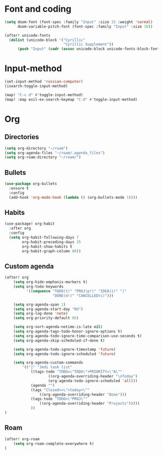 * Font and coding
#+BEGIN_SRC  emacs-lisp
(setq doom-font (font-spec :family "Input" :size 15 :weight 'normal)
      doom-variable-pitch-font (font-spec :family "Input" :size 16))

(after! unicode-fonts
  (dolist (unicode-block '("Cyrillic"
                           "Cyrillic Supplement"))
      (push "Input" (cadr (assoc unicode-block unicode-fonts-block-font-mapping)))))
#+END_SRC

* Input-method
#+begin_src emacs-lisp
(set-input-method 'russian-computer)
(isearch-toggle-input-method)

(map! "C-c d" #'toggle-input-method)
(map! :map evil-ex-search-keymap "C-d" #'toggle-input-method)
#+end_src

* Org
** Directories
#+begin_src emacs-lisp
(setq org-directory "~/roam")
(setq org-agenda-files "~/roam/.agenda_files")
(setq org-roam-directory "~/roam/")
#+end_src

** Bullets
#+begin_src emacs-lisp
(use-package org-bullets
  :ensure t
  :config
  (add-hook 'org-mode-hook (lambda () (org-bullets-mode 1))))
#+end_src

** Habits
#+begin_src emacs-lisp
(use-package! org-habit
  :after org
  :config
  (setq org-habit-following-days 7
        org-habit-preceding-days 35
        org-habit-show-habits t
        org-habit-graph-column 80))
#+end_src
** Custom agenda
#+begin_src emacs-lisp
(after! org
    (setq org-hide-emphasis-markers t)
    (setq org-todo-keywords
          '((sequence "TODO(t)" "PROJ(p!)" "IDEA(i)" "|"
                      "DONE(d!)" "CANCELLED(c)")))

    (setq org-agenda-span 1)
    (setq org-agenda-start-day "0d")
    (setq org-log-done 'note)
    (setq org-priority-default 65)

    (setq org-sort-agenda-notime-is-late nil)
    (setq org-agenda-tags-todo-honor-ignore-options t)
    (setq org-agenda-todo-ignore-time-comparison-use-seconds t)
    (setq org-agenda-skip-scheduled-if-done t)

    (setq org-agenda-todo-ignore-timestamp 'future)
    (setq org-agenda-todo-ignore-scheduled 'future)

    (setq org-agenda-custom-commands
        '(("j" "Jedi task list"
            ((tags-todo "TODO=\"TODO\"+PRIORITY=\"A\""
                    ((org-agenda-overriding-header "\nToday")
                    (org-agenda-todo-ignore-scheduled 'all)))
            (agenda "")
            (tags "Closed>=\"<today>\""
                ((org-agenda-overriding-header "Done")))
            (tags-todo "TODO=\"PROJ\""
                ((org-agenda-overriding-header "Projects")))))
            ))
)
#+end_src

** Roam
#+begin_src emacs-lisp
(after! org-roam
    (setq org-roam-complete-everywhere t)
)
#+end_src
